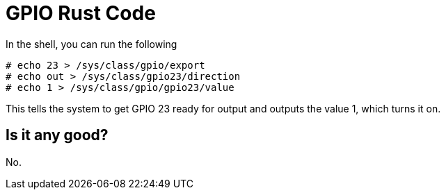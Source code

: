 = GPIO Rust Code

In the shell, you can run the following

    # echo 23 > /sys/class/gpio/export
    # echo out > /sys/class/gpio23/direction
    # echo 1 > /sys/class/gpio/gpio23/value

This tells the system to get GPIO 23 ready for output and outputs the value 1,
which turns it on.

== Is it any good?

No.
